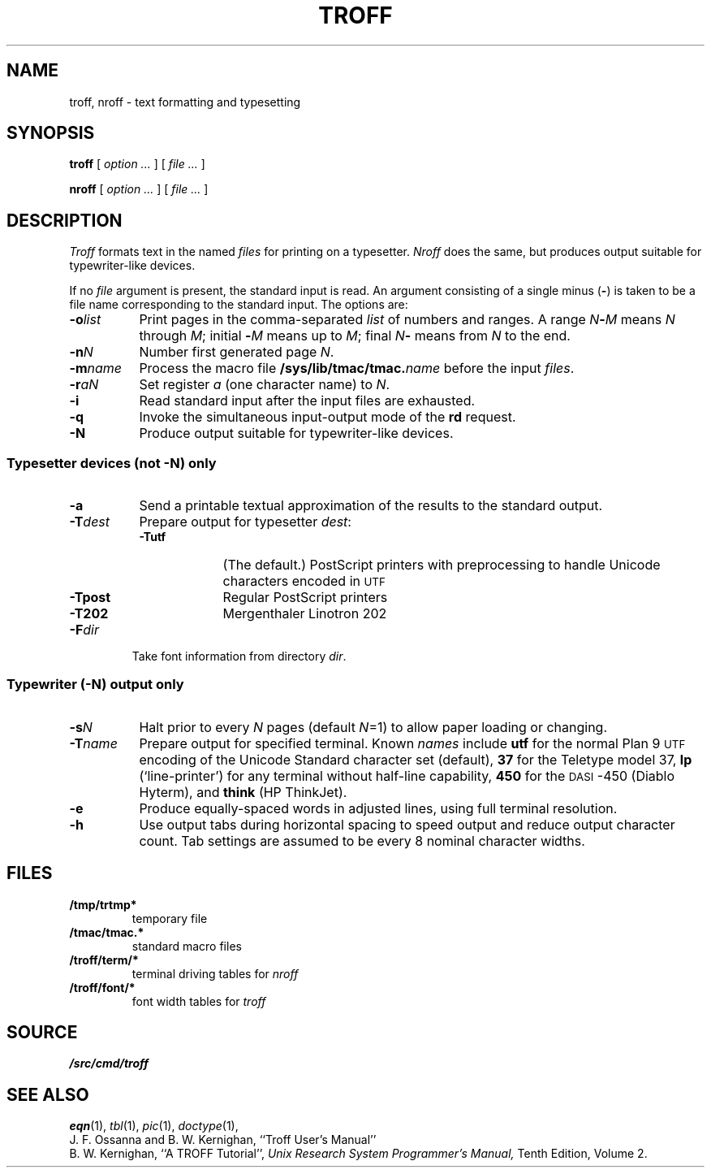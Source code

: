 .TH TROFF 1
.SH NAME
troff, nroff \- text formatting and typesetting
.SH SYNOPSIS
.B troff
[
.I option ...
]
[
.I file ...
]
.PP
.B nroff
[
.I option ...
]
[
.I file ...
]
.SH DESCRIPTION
.I Troff
formats text in the named
.I files
for
printing on a typesetter.
.I Nroff
does the same, but produces output suitable
for typewriter-like devices.
.PP
If no
.I file
argument is present, the standard input is read.
An argument consisting of a single minus
.RB ( - )
is taken to be
a file name corresponding to the standard input.
The options are:
.nr xx \w'\fL-m\f2name\ \ '
.TP \n(xxu
.BI -o list
Print pages in the comma-separated
.I list
of numbers and ranges.
A range
.IB N - M
means 
.I N
through
.IR M ;
initial
.BI - M
means up to
.IR M ;
final
.IB N -
means from
.I N
to the end.
.TP
.BI -n N
Number first generated page
.IR N .
.TP
.BI -m name
Process the macro file
.BI /sys/lib/tmac/tmac. name
before the input
.IR files .
.TP
.BI -r aN
Set register
.I a
(one character name) to
.IR N .
.TP
.B -i
Read standard input after the input files are exhausted.
.TP
.B -q
Invoke the simultaneous input-output mode of the
.B rd
request.
.TP
.B -N
Produce output suitable for typewriter-like devices.
.SS Typesetter devices (not \fL-N\fP) only
.TP \n(xxu
.B -a
Send a printable
textual
approximation
of the results to the standard output.
.TP
.BI -T dest
Prepare output for typesetter
.IR dest :
.br
.ns
.RS
.TP \w'\fL-TLatin1\ 'u
.B -Tutf
(The default.) PostScript printers with
preprocessing to handle Unicode
characters encoded in
.SM UTF
.PD0
.TP
.B -Tpost
Regular PostScript printers
.PD0
.TP
.B -T202
Mergenthaler Linotron 202 
.RE
.PD
.TP "\w'\fL-m\f2name 'u"
.BI -F dir
Take font information from directory
.IR dir .
.SS Typewriter (\fL-N\fP) output only
.TP \n(xxu
.BI -s N
Halt prior to every
.I N
pages (default
.IR N =1)
to allow paper loading or changing.
.TP
.BI -T name
Prepare output for specified terminal.
Known
.I names
include
.B utf
for the normal Plan 9
.SM UTF
encoding of the Unicode Standard character set (default),
.B 37
for the
Teletype model 37,
.B lp
(`line-printer')
for any terminal without half-line capability,
.B 450
for the \s-1DASI\s+1-450
(Diablo Hyterm),
and
.B think
(HP ThinkJet).
.TP
.B -e
Produce equally-spaced words in adjusted
lines, using full terminal resolution.
.TP
.B -h
Use output tabs during horizontal spacing
to speed output and reduce output character count.
Tab settings are assumed to be every
8 nominal character widths.
.SH FILES
.TF \*9/troff/term/*
.TP
.B /tmp/trtmp*
temporary file
.TP
.B \*9/tmac/tmac.*
standard macro files
.TP
.B \*9/troff/term/*
terminal driving tables for
.I nroff
.TP
.B \*9/troff/font/*
font width tables for
.I troff
.SH SOURCE
.B \*9/src/cmd/troff
.SH "SEE ALSO"
.IM lpr (1) ,
.IM proof (1) ,
.IM tr2post (1) ,
.IR eqn (1), 
.IR tbl (1), 
.IR pic (1), 
.IM grap (1) ,
.IR doctype (1), 
.IM ms (7) ,
.IM image (7) ,
.IM tex (1) ,
.IM deroff (1)
.br
J. F. Ossanna and B. W. Kernighan,
``Troff User's Manual''
.br
B. W. Kernighan,
``A TROFF Tutorial'',
.I
Unix Research System Programmer's Manual,
Tenth Edition, Volume 2.
